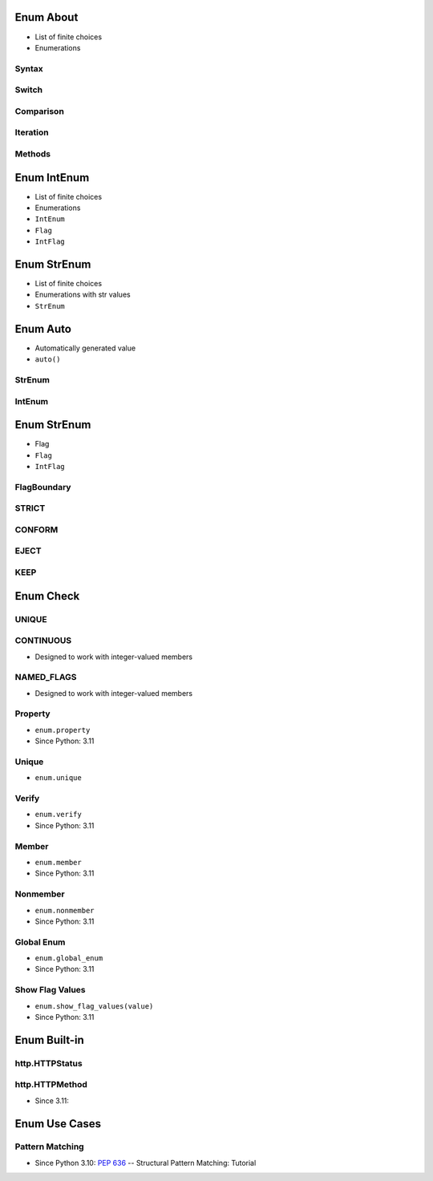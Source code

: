 

Enum About
==========
* List of finite choices
* Enumerations


Syntax
------


Switch
------


Comparison
----------


Iteration
---------


Methods
-------


Enum IntEnum
============
* List of finite choices
* Enumerations
* ``IntEnum``
* ``Flag``
* ``IntFlag``


Enum StrEnum
============
* List of finite choices
* Enumerations with str values
* ``StrEnum``


Enum Auto
=========
* Automatically generated value
* ``auto()``


StrEnum
-------


IntEnum
-------


Enum StrEnum
============
* Flag
* ``Flag``
* ``IntFlag``


FlagBoundary
------------


STRICT
------


CONFORM
-------


EJECT
-----


KEEP
----


Enum Check
==========


UNIQUE
------


CONTINUOUS
----------
* Designed to work with integer-valued members


NAMED_FLAGS
-----------
* Designed to work with integer-valued members


Property
--------
* ``enum.property``
* Since Python: 3.11


Unique
------
* ``enum.unique``


Verify
------
* ``enum.verify``
* Since Python: 3.11


Member
------
* ``enum.member``
* Since Python: 3.11


Nonmember
---------
* ``enum.nonmember``
* Since Python: 3.11


Global Enum
-----------
* ``enum.global_enum``
* Since Python: 3.11


Show Flag Values
----------------
* ``enum.show_flag_values(value)``
* Since Python: 3.11


Enum Built-in
=============


http.HTTPStatus
---------------


http.HTTPMethod
---------------
* Since 3.11:


Enum Use Cases
==============


Pattern Matching
----------------
* Since Python 3.10: :pep:`636` -- Structural Pattern Matching: Tutorial
